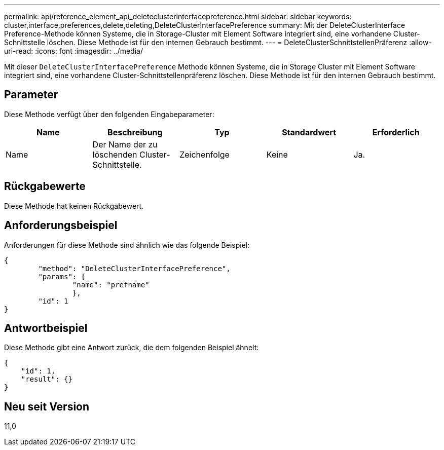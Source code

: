---
permalink: api/reference_element_api_deleteclusterinterfacepreference.html 
sidebar: sidebar 
keywords: cluster,interface,preferences,delete,deleting,DeleteClusterInterfacePreference 
summary: Mit der DeleteClusterInterface Preference-Methode können Systeme, die in Storage-Cluster mit Element Software integriert sind, eine vorhandene Cluster-Schnittstelle löschen. Diese Methode ist für den internen Gebrauch bestimmt. 
---
= DeleteClusterSchnittstellenPräferenz
:allow-uri-read: 
:icons: font
:imagesdir: ../media/


[role="lead"]
Mit dieser `DeleteClusterInterfacePreference` Methode können Systeme, die in Storage Cluster mit Element Software integriert sind, eine vorhandene Cluster-Schnittstellenpräferenz löschen. Diese Methode ist für den internen Gebrauch bestimmt.



== Parameter

Diese Methode verfügt über den folgenden Eingabeparameter:

|===
| Name | Beschreibung | Typ | Standardwert | Erforderlich 


 a| 
Name
 a| 
Der Name der zu löschenden Cluster-Schnittstelle.
 a| 
Zeichenfolge
 a| 
Keine
 a| 
Ja.

|===


== Rückgabewerte

Diese Methode hat keinen Rückgabewert.



== Anforderungsbeispiel

Anforderungen für diese Methode sind ähnlich wie das folgende Beispiel:

[listing]
----
{
	"method": "DeleteClusterInterfacePreference",
	"params": {
		"name": "prefname"
		},
	"id": 1
}
----


== Antwortbeispiel

Diese Methode gibt eine Antwort zurück, die dem folgenden Beispiel ähnelt:

[listing]
----
{
    "id": 1,
    "result": {}
}
----


== Neu seit Version

11,0
